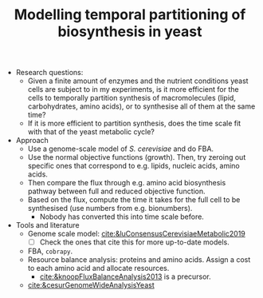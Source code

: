 :PROPERTIES:
:ID:       7f40f2b9-82c2-46c9-a0b0-dde59873c72f
:END:
#+TITLE: Modelling temporal partitioning of biosynthesis in yeast

- Research questions:
  - Given a finite amount of enzymes and the nutrient conditions yeast cells are subject to in my experiments, is it more efficient for the cells to temporally partition synthesis of macromolecules (lipid, carbohydrates, amino acids), or to synthesise all of them at the same time?
  - If it is more efficient to partition synthesis, does the time scale fit with that of the yeast metabolic cycle?
- Approach
  - Use a genome-scale model of /S. cerevisiae/ and do FBA.
  - Use the normal objective functions (growth).  Then, try zeroing out specific ones that correspond to e.g. lipids, nucleic acids, amino acids.
  - Then compare the flux through e.g. amino acid biosynthesis pathway between full and reduced objective function.
  - Based on the flux, compute the time it takes for the full cell to be synthesised (use numbers from e.g. bionumbers).
    - Nobody has converted this into time scale before.
- Tools and literature
  - Genome scale model: [[cite:&luConsensusCerevisiaeMetabolic2019]]
    - [ ] Check the ones that cite this for more up-to-date models.
  - FBA, ~cobrapy~.
  - Resource balance analysis: proteins and amino acids.  Assign a cost to each amino acid and allocate resources.
    - [[cite:&knoopFluxBalanceAnalysis2013]] is a precursor.
  - [[cite:&cesurGenomeWideAnalysisYeast]]
